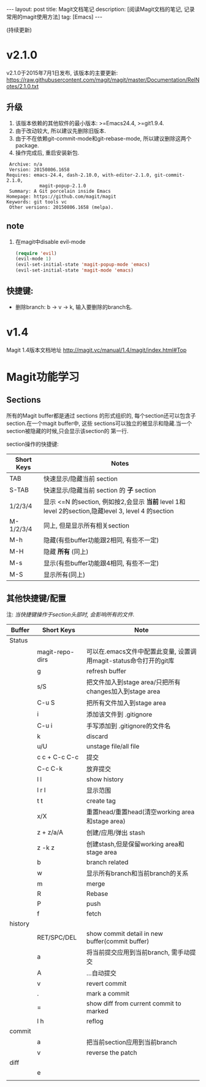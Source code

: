 #+OPTIONS: num:nil
#+OPTIONS: ^:nil
#+OPTIONS: toc:nil
#+AUTHOR: Luis404
#+EMAIL: luisxu404@gmail.com

#+BEGIN_HTML
---
layout: post
title: Magit文档笔记
description: [阅读Magit文档的笔记, 记录常用的magit使用方法]
tag: [Emacs]
---
#+END_HTML

(持续更新)

* v2.1.0
v2.1.0于2015年7月1日发布, 该版本的主要更新: [[https://raw.githubusercontent.com/magit/magit/master/Documentation/RelNotes/2.1.0.txt]]
** 升级
1. 该版本依赖的其他软件的最小版本: >=Emacs24.4, >=git1.9.4.
2. 由于改动较大, 所以建议先删除旧版本.
3. 由于不在依赖git-commit-mode和git-rebase-mode, 所以建议删除这两个package.
4. 操作完成后, 重启安装新包.
#+BEGIN_SRC
    Archive: n/a
    Version: 20150806.1658
   Requires: emacs-24.4, dash-2.10.0, with-editor-2.1.0, git-commit-2.1.0,
               magit-popup-2.1.0
    Summary: A Git porcelain inside Emacs
   Homepage: https://github.com/magit/magit
   Keywords: git tools vc 
    Other versions: 20150806.1658 (melpa).
#+END_SRC
** note
1. 在magit中disable evil-mode
   #+BEGIN_SRC lisp
(require 'evil)
(evil-mode 1)
(evil-set-initial-state 'magit-popup-mode 'emacs)
(evil-set-initial-state 'magit-mode 'emacs)
   #+END_SRC
** 快捷键:
+ 删除branch: b -> v -> k, 输入要删除的branch名.
* v1.4
Magit 1.4版本文档地址 [[http://magit.vc/manual/1.4/magit/index.html#Top]]

* Magit功能学习
** Sections
所有的Magit buffer都是通过 sections 的形式组织的, 每个section还可以包含子section.在一个magit buffer中, 这些
sections可以独立的被显示和隐藏.当一个section被隐藏的时候,只会显示该section的
第一行.

section操作的快捷键:
| Short Keys | Notes                                                                                               |
|------------+-----------------------------------------------------------------------------------------------------|
| TAB        | 快速显示/隐藏当前 section                                                                           |
| S-TAB      | 快速显示/隐藏当前 section 的 *子* section                                                           |
| 1/2/3/4    | 显示 <=N 的section, 例如按2,会显示 *当前* level 1和 level 2的section,隐藏level 3, level 4 的section |
| M-1/2/3/4  | 同上, 但是显示所有相关section                                                                       |
| M-h        | 隐藏(有些buffer功能跟2相同, 有些不一定)                                                                  |
| M-H        | 隐藏 *所有* (同上)                                                                        |
| M-s        | 显示(有些buffer功能跟4相同, 有些不一定)                                                                                     |
| M-S        | 显示所有(同上)

** 其他快捷键/配置

注: /当快捷键操作于section头部时, 会影响所有的文件./

| Buffer  | Short Keys      | Note                                                              |
|---------+-----------------+-------------------------------------------------------------------|
| Status  |                 |                                                                   |
|         | magit-repo-dirs | 可以在.emacs文件中配置此变量, 设置调用magit-status命令打开的git库 |
|         | g               | refresh buffer                                                    |
|         | s/S             | 把文件加入到stage area/只把所有changes加入到stage area            |
|         | C-u S           | 把所有文件加入到stage area                                        |
|         | i               | 添加该文件到 .gitignore                                           |
|         | C-u i           | 手写添加到 .gitignore的文件名                                     |
|         | k               | discard                                                           |
|         | u/U             | unstage file/all file                                             |
|         | c c + C-c C-c   | 提交                                                              |
|         | C-c C-k         | 放弃提交                                                          |
|         | l l             | show history                                                      |
|         | l r l           | 显示范围                                                          |
|         | t t             | create tag                                                        |
|         | x/X             | 重置head/重置head(清空working area和stage area)                   |
|         | z + z/a/A       | 创建/应用/弹出 stash                                              |
|         | z -k z          | 创建stash,但是保留working area和stage area                        |
|         | b               | branch related                                                    |
|         | w               | 显示所有branch和当前branch的关系                                  |
|         | m               | merge                                                             |
|         | R               | Rebase                                                            |
|         | P               | push                                                              |
|         | f               | fetch                                                             |
| history |                 |                                                                   |
|         | RET/SPC/DEL     | show commit detail in new buffer(commit buffer)                   |
|         | a               | 将当前提交应用到当前branch, 需手动提交                            |
|         | A               | ...自动提交                                                       |
|         | v               | revert commit                                                     |
|         | .               | mark a commit                                                     |
|         | =               | show diff from current commit to marked                           |
|         | l h             | reflog                                                            |
| commit  |                 |                                                                   |
|         | a               | 把当前section应用到当前branch                                     |
|         | v               | reverse the patch                                                 |
| diff    |                 |                                                                   |
|         | e               |                                                                   |
|         |                 |                                                                   |
